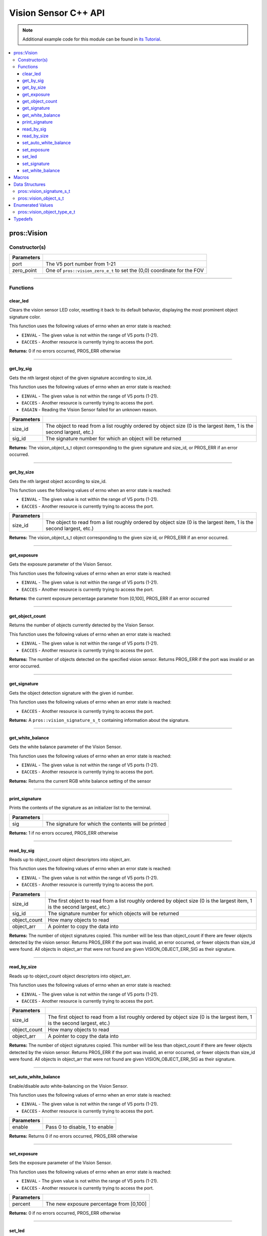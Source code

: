 =====================
Vision Sensor C++ API
=====================

.. note:: Additional example code for this module can be found in
          `its Tutorial <../../tutorials/topical/vision.html>`_.

.. contents:: :local:

pros::Vision
============

Constructor(s)
--------------

.. tabs ::
   .. tab :: Prototype
      .. highlight:: cpp
      ::

        pros::Vision::Vision ( std::uint8_t port,
                               vision_zero_e_t zero_point = E_VISION_ZERO_TOPLEFT )

   .. tab :: Example
      .. highlight:: cpp
      ::

        #define VISION_PORT 1

        void initialize() {
          pros::Vision vision_sensor (VISION_PORT);
          vision_sensor.clear_led();
        }

============ =========================================================================
 Parameters
============ =========================================================================
 port         The V5 port number from 1-21
 zero_point   One of ``pros::vision_zero_e_t`` to set the (0,0) coordinate for the FOV
============ =========================================================================

----

Functions
---------

clear_led
~~~~~~~~~

Clears the vision sensor LED color, resetting it back to its default behavior,
displaying the most prominent object signature color.

This function uses the following values of errno when an error state is
reached:

- ``EINVAL`` - The given value is not within the range of V5 ports (1-21).
- ``EACCES`` - Another resource is currently trying to access the port.

.. tabs ::
   .. tab :: Prototype
      .. highlight:: cpp
      ::

        std::int32_t pros::Vision::clear_led ( )

   .. tab :: Example
      .. highlight:: cpppp
      ::

        #define VISION_PORT 1

        void initialize() {
          pros::Vision vision_sensor (VISION_PORT);
          vision_sensor.clear_led();
        }

**Returns:** 0 if no errors occurred, PROS_ERR otherwise

----

get_by_sig
~~~~~~~~~~

Gets the nth largest object of the given signature according to size_id.

This function uses the following values of errno when an error state is
reached:

- ``EINVAL`` - The given value is not within the range of V5 ports (1-21).
- ``EACCES`` - Another resource is currently trying to access the port.
- ``EAGAIN`` - Reading the Vision Sensor failed for an unknown reason.

.. tabs ::
   .. tab :: Prototype
      .. highlight:: cpp
      ::

        pros::vision_object_s_t pros::Vision::get_by_sig ( const std::uint32_t size_id,
                                                           const std::uint8_t sig_id )

   .. tab :: Example
      .. highlight:: cpp
      ::

        #define VISION_PORT 1
        #define EXAMPLE_SIG 1

        void opcontrol() {
          pros::Vision vision_sensor (VISION_PORT);
          while (true) {
            vision_object_s_t rtn = vision_sensor.get_by_sig(0, EXAMPLE_SIG);
            // Gets the largest object of the EXAMPLE_SIG signature
            std::cout << "sig: " << rtn.signature;
            // Prints "sig: 1"
            pros::delay(2);
          }
        }

============ ===============================================================
 Parameters
============ ===============================================================
 size_id      The object to read from a list roughly ordered by object size
              (0 is the largest item, 1 is the second largest, etc.)
 sig_id       The signature number for which an object will be returned
============ ===============================================================

**Returns:** The vision_object_s_t object corresponding to the given signature and
size_id, or PROS_ERR if an error occurred.

----

get_by_size
~~~~~~~~~~~

Gets the nth largest object according to size_id.

This function uses the following values of errno when an error state is
reached:

- ``EINVAL`` - The given value is not within the range of V5 ports (1-21).
- ``EACCES`` - Another resource is currently trying to access the port.

.. tabs ::
   .. tab :: Prototype
      .. highlight:: cpp
      ::

         pros::vision_object_s_t pros::Vision::get_by_size ( const std::uint32_t size_id )

   .. tab :: Example
      .. highlight:: cpp
      ::

        #define VISION_PORT 1

        void opcontrol() {
          pros::Vision vision_sensor (VISION_PORT);
          while (true) {
            vision_object_s_t rtn = vision_sensor.get_by_size(0);
            // Gets the largest object
            std::cout << "sig: " << rtn.signature;
            delay(2);
          }
        }

============ ===============================================================
 Parameters
============ ===============================================================
 size_id      The object to read from a list roughly ordered by object size
              (0 is the largest item, 1 is the second largest, etc.)
============ ===============================================================

**Returns:** The vision_object_s_t object corresponding to the given size id, or
PROS_ERR if an error occurred.

----

get_exposure
~~~~~~~~~~~~

Gets the exposure parameter of the Vision Sensor.

This function uses the following values of errno when an error state is
reached:

- ``EINVAL`` - The given value is not within the range of V5 ports (1-21).
- ``EACCES`` - Another resource is currently trying to access the port.

.. tabs ::
   .. tab :: Prototype
      .. highlight:: cpp
      ::

        std::int32_t pros::Vision::get_exposure ( )

   .. tab :: Example
      .. highlight:: cpp
      ::

        #define VISION_PORT 1

        void initialize() {
          pros::Vision vision_sensor (VISION_PORT);
          if (vision_sensor.get_exposure() < 50)
            vision_sensor.set_exposure(50);
        }

**Returns:** the current exposure percentage parameter from [0,100],
PROS_ERR if an error occurred

----

get_object_count
~~~~~~~~~~~~~~~~

Returns the number of objects currently detected by the Vision Sensor.

This function uses the following values of errno when an error state is
reached:

- ``EINVAL`` - The given value is not within the range of V5 ports (1-21).
- ``EACCES`` - Another resource is currently trying to access the port.

.. tabs ::
   .. tab :: Prototype
      .. highlight:: cpp
      ::

         std::int32_t pros::Vision::get_object_count ( )

   .. tab :: Example
      .. highlight:: cpp
      ::

        void opcontrol() {
          pros::Vision vision_sensor (VISION_PORT);
          while (true) {
            std::cout << "Number of Objects Detected: " << vision_sensor.get_object_count());
            pros::delay(2);
          }
        }

**Returns:** The number of objects detected on the specified vision sensor.
Returns PROS_ERR if the port was invalid or an error occurred.

----

get_signature
~~~~~~~~~~~~~

Gets the object detection signature with the given id number.

This function uses the following values of errno when an error state is
reached:

- ``EACCES`` - Another resource is currently trying to access the port.

.. tabs ::
   .. tab :: Prototype
      .. highlight:: c
      ::

        pros::vision_signature_s_t pros::Vision::get_signature ( const std::uint8_t signature_id )

   .. tab :: Example
      .. highlight:: c
      ::

				#define VISION_PORT 1
				#define EXAMPLE_SIG 1

				void opcontrol() {
					pros::Vision vis (VISION_PORT);
					pros::vision_signature_s_t sig = vis.get_signature(EXAMPLE_SIG);
					pros::Vision::print_signature(sig);
				}

=============== ==============================
 Parameters
=============== ==============================
 signature_id    The signature id to read
============== ==============================

**Returns:** A ``pros::vision_signature_s_t`` containing information about the signature.

----

get_white_balance
~~~~~~~~~~~~~~~~~

Gets the white balance parameter of the Vision Sensor.

This function uses the following values of errno when an error state is
reached:

- ``EINVAL`` - The given value is not within the range of V5 ports (1-21).
- ``EACCES`` - Another resource is currently trying to access the port.

.. tabs ::
   .. tab :: Prototype
      .. highlight:: cpp
      ::

        std::int32_t pros::Vision::get_white_balance ( )

   .. tab :: Example
      .. highlight:: cpp
      ::

        #define VISION_PORT 1
        #define VISION_WHITE 0xff

        void initialize() {
          pros::Vision vision_sensor (VISION_PORT);
          if (vision_sensor.get_white_balance() != VISION_WHITE)
            vision_sensor.set_white_balance(VISION_WHITE);
        }

**Returns:** Returns the current RGB white balance setting of the sensor

----

print_signature
~~~~~~~~~~~~~~~

Prints the contents of the signature as an initializer list to the terminal.

.. tabs ::
   .. tab :: Prototype
      .. highlight:: c
      ::

        static std::int32_t pros::Vision::print_signature ( const vision_signature_s_t sig )

   .. tab :: Example
      .. highlight:: c
      ::

        #define VISION_PORT 1
        #define EXAMPLE_SIG 1

        void opcontrol() {
					pros::Vision vis (VISION_PORT);
					pros::vision_signature_s_t sig = vis.get_signature(EXAMPLE_SIG);
          pros::Vision::print_signature(sig);
        }

============== ========================================================
 Parameters
============== ========================================================
 sig            The signature for which the contents will be printed
============== ========================================================

**Returns:** 1 if no errors occured, PROS_ERR otherwise

----

read_by_sig
~~~~~~~~~~~

Reads up to object_count object descriptors into object_arr.

This function uses the following values of errno when an error state is
reached:

- ``EINVAL`` - The given value is not within the range of V5 ports (1-21).
- ``EACCES`` - Another resource is currently trying to access the port.

.. tabs ::
   .. tab :: Prototype
      .. highlight:: cpp
      ::

        std::int32_t pros::Vision::read_by_sig ( std::uint8_t port,
                                                 const std::uint32_t size_id,
                                                 const std::uint32_t sig_id,
                                                 const std::uint32_t object_count,
                                                 pros::vision_object_s_t *const object_arr )

   .. tab :: Example
      .. highlight:: cpp
      ::

        #define VISION_PORT 1
        #define EXAMPLE_SIG 1
        #define NUM_VISION_OBJECTS 4

        void opcontrol() {
          pros::Vision vision_sensor (VISION_PORT);
          vision_object_s_t object_arr[NUM_VISION_OBJECTS];
          while (true) {
            vision_sensor.read_by_sig(0, EXAMPLE_SIG, NUM_VISION_OBJECTS, object_arr);
            std::cout << "sig: " << object_arr[0].signature;
            // Prints "sig: 1"
            pros::delay(2);
          }
        }

============== ========================================================
 Parameters
============== ========================================================
 size_id        The first object to read from a list roughly ordered
                by object size (0 is the largest item, 1 is the second
                largest, etc.)
 sig_id         The signature number for which objects will be returned
 object_count   How many objects to read
 object_arr     A pointer to copy the data into
============== ========================================================

**Returns:** The number of object signatures copied. This number will be less than
object_count if there are fewer objects detected by the vision sensor.
Returns PROS_ERR if the port was invalid, an error occurred, or fewer objects
than size_id were found. All objects in object_arr that were not found are
given VISION_OBJECT_ERR_SIG as their signature.

----

read_by_size
~~~~~~~~~~~~

Reads up to object_count object descriptors into object_arr.

This function uses the following values of errno when an error state is
reached:

- ``EINVAL`` - The given value is not within the range of V5 ports (1-21).
- ``EACCES`` - Another resource is currently trying to access the port.

.. tabs ::
   .. tab :: Prototype
      .. highlight:: cpp
      ::

        std::int32_t pros::Vision::read_by_size ( const std::uint32_t size_id,
                                                  const std::uint32_t object_count,
                                                  pros::vision_object_s_t *const object_arr )

   .. tab :: Example
      .. highlight:: cpp
      ::

        #define VISION_PORT 1
        #define NUM_VISION_OBJECTS 4

        void opcontrol() {
          pros::Vision vision_sensor (VISION_PORT);
          vision_object_s_t object_arr[NUM_VISION_OBJECTS];
          while (true) {
            vision_sensor.read_by_size(0, NUM_VISION_OBJECTS, object_arr);
            std::cout << "sig: " << object_arr[0].signature;
            // Prints the signature of the largest object found
            pros::delay(2);
          }
        }

============== ========================================================
 Parameters
============== ========================================================
 size_id        The first object to read from a list roughly ordered
                by object size (0 is the largest item, 1 is the second
                largest, etc.)
 object_count   How many objects to read
 object_arr     A pointer to copy the data into
============== ========================================================

**Returns:** The number of object signatures copied. This number will be less than
object_count if there are fewer objects detected by the vision sensor.
Returns PROS_ERR if the port was invalid, an error occurred, or fewer objects
than size_id were found. All objects in object_arr that were not found are
given VISION_OBJECT_ERR_SIG as their signature.

----

set_auto_white_balance
~~~~~~~~~~~~~~~~~~~~~~

Enable/disable auto white-balancing on the Vision Sensor.

This function uses the following values of errno when an error state is
reached:

- ``EINVAL`` - The given value is not within the range of V5 ports (1-21).
- ``EACCES`` - Another resource is currently trying to access the port.

.. tabs ::
   .. tab :: Prototype
      .. highlight:: cpp
      ::

        std::int32_t pros::Vision::set_auto_white_balance ( const std::uint8_t enable )

   .. tab :: Example
      .. highlight:: cpp
      ::

        #define VISION_PORT 1

        void initialize() {
          pros::Vision vision_sensor (VISION_PORT);
          vision_sensor.set_auto_white_balance(true);
        }

============ ===============================
 Parameters
============ ===============================
 enable       Pass 0 to disable, 1 to enable
============ ===============================

**Returns:** Returns 0 if no errors occurred, PROS_ERR otherwise

----

set_exposure
~~~~~~~~~~~~

Sets the exposure parameter of the Vision Sensor.

This function uses the following values of errno when an error state is
reached:

- ``EINVAL`` - The given value is not within the range of V5 ports (1-21).
- ``EACCES`` - Another resource is currently trying to access the port.

.. tabs ::
   .. tab :: Prototype
      .. highlight:: cpp
      ::

        std::int32_t pros::Vision::set_exposure ( const std::uint8_t percent )

   .. tab :: Example
      .. highlight:: cpp
      ::

        #define VISION_PORT 1

        void initialize() {
          pros::Vision vision_sensor (VISION_PORT);
          if (vision_sensor.get_exposure() < 50)
            vision_sensor.set_exposure(50);
        }

============ ==============================
 Parameters
============ ==============================
 percent      The new exposure percentage
              from [0,100]
============ ==============================

**Returns:** 0 if no errors occurred, PROS_ERR otherwise

----

set_led
~~~~~~~

Sets the vision sensor LED color, overriding the automatic behavior.

This function uses the following values of errno when an error state is
reached:

- ``EINVAL`` - The given value is not within the range of V5 ports (1-21).
- ``EACCES`` - Another resource is currently trying to access the port.

.. tabs ::
   .. tab :: Prototype
      .. highlight:: cpp
      ::

        std::int32_t pros::Vision::set_led ( const std::int32_t rgb )

   .. tab :: Example
      .. highlight:: cpp
      ::

        #define VISION_PORT 1

        void initialize() {
          pros::Vision vision_sensor (VISION_PORT);
          vision_sensor.set_led(COLOR_BLANCHED_ALMOND);
        }

============ ==============================
 Parameters
============ ==============================
 rgb          An RGB code to set the LED to
============ ==============================

**Returns:** 0 if no errors occurred, PROS_ERR otherwise

----

set_signature
~~~~~~~~~~~~~

Stores the supplied object detection signature onto the vision sensor.

.. note:: This saves the signature in volatile memory, and the signature will be
          lost as soon as the sensor is powered down.

This function uses the following values of errno when an error state is
reached:

- ``EACCES`` - Another resource is currently trying to access the port.

.. tabs ::
   .. tab :: Prototype
      .. highlight:: c
      ::

        std::int32_t pros::Vision::set_signature ( const std::uint8_t signature_id,
																			             pros::vision_signature_s_t* const signature_ptr )

   .. tab :: Example
      .. highlight:: c
      ::

        #define VISION_PORT 1
				#define EXAMPLE_SIG 1

        void opcontrol() {
					pros::Vision vis (VISION_PORT);
					pros::vision_signature_s_t sig = vis.get_signature(EXAMPLE_SIG);
					sig.range = 10.0;
					vis.set_signature(EXAMPLE_SIG, &sig);
        }

================ ===================================
 Parameters
================ ===================================
 signature_id    The signature id to store into
 signature_ptr   A pointer to the signature to save
================ ===================================

**Returns:** 1 if no errors, occurred, PROS_ERR otherwise

----

set_white_balance
~~~~~~~~~~~~~~~~~

Set the white balance parameter manually on the Vision Sensor.

This function will disable auto white-balancing.

This function uses the following values of errno when an error state is
reached:

- ``EINVAL`` - The given value is not within the range of V5 ports (1-21).
- ``EACCES`` - Another resource is currently trying to access the port.

.. tabs ::
   .. tab :: Prototype
      .. highlight:: cpp
      ::

        std::int32_t pros::Vision::set_white_balance ( const std::int32_t rgb )

   .. tab :: Example
      .. highlight:: cpp
      ::

        #define VISION_PORT 1
        #define VISION_WHITE 0xff

        void initialize() {
          pros::Vision vision_sensor (VISION_PORT);
          vision_sensor.set_white_balance(VISION_WHITE);
        }

============ ===============================
 Parameters
============ ===============================
 rgb          The white balance parameter
============ ===============================

**Returns:** Returns 0 if no errors occurred, PROS_ERR otherwise

----

Macros
======

None.

Data Structures
===============

pros::vision_signature_s_t
--------------------------

This structure contains the parameters used by the Vision Sensor
to detect objects.

::

  typedef struct __attribute__((__packed__)) vision_signature {
    uint8_t id;
    uint8_t _pad[3];
    float range;
    int32_t u_min;
    int32_t u_max;
    int32_t u_mean;
    int32_t v_min;
    int32_t v_max;
    int32_t v_mean;
    uint32_t rgb;
    uint32_t type;
  } vision_signature_s_t;

pros::vision_object_s_t
-----------------------

This structure contains a descriptor of an object detected
by the Vision Sensor

::

  typedef struct __attribute__((__packed__)) vision_object {
    // Object signature
    uint16_t signature;
    // Object type, e.g. normal, color code, or line detection
    vision_object_type_e_t type;
    // left boundary coordinate of the object
    uint16_t left_coord;
    // top boundary coordinate of the object
    uint16_t top_coord;
    // width of the object
    uint16_t width;
    // height of the object
    uint16_t height;
    // Angle of a color code object in 0.1 degree units (e.g. 10 -> 1 degree, 155 -> 15.5 degrees)
    uint16_t angle;

    // coordinates of the middle of the object (computed from the values above)
    uint16_t x_middle_coord;
    uint16_t y_middle_coord;
  } vision_object_s_t;

================ ==========================================================================
 Value
================ ==========================================================================
 signature        Object signature
 type             `Object type <vision.html#vision-object-e-t>`_,
                  e.g. normal, color code, or line detection
 left_coord       left boundary coordinate of the object
 top_coord        top boundary coordinate of the object
 width            width of the object
 height           height of the object
 angle            angle of a color code object in 0.1 degree units
                  (e.g. 10 -> 1 degree, 155 -> 15.5 degrees)
 x_middle_coord   coordinates of the middle of the object (computed from the values above)
 y_middle_coord   coordinates of the middle of the object (computed from the values above)
================ ==========================================================================

Enumerated Values
=================

pros::vision_object_type_e_t
----------------------------

This enumeration defines the different types of objects
that can be detected by the Vision Sensor

::

  typedef enum vision_object_type {
    E_VISION_OBJECT_NORMAL = 0,
    E_VISION_OBJECT_COLOR_CODE = 1,
    E_VISION_OBJECT_LINE = 2
  } vision_object_type_e_t;

================================== ====================================================================================================
 Value
================================== ====================================================================================================
 pros::E_VISION_OBJECT_NORMAL       Default behavior for the vision sensor
 pros::E_VISION_OBJECT_COLOR_CODE   Object returned is a `color code <http://www.cmucam.org/projects/cmucam5/wiki/Using_Color_Codes>`_
 pros::E_VISION_OBJECT_LINE         Object returned is a line type.
================================== ====================================================================================================

Typedefs
========

None.
